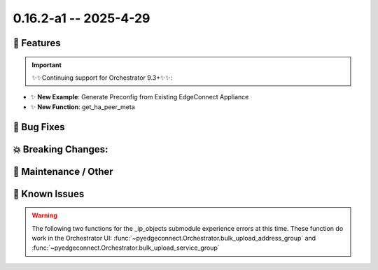 0.16.2-a1 -- 2025-4-29
-----------------------

🚀 Features
~~~~~~~~~~~~~

.. important::
  ✨✨Continuing support for Orchestrator 9.3+✨✨:



- ✨ **New Example**: Generate Preconfig from Existing EdgeConnect Appliance



- ✨ **New Function**: get_ha_peer_meta



🐛 Bug Fixes
~~~~~~~~~~~~~~



💥 Breaking Changes:
~~~~~~~~~~~~~~~~~~~~~~~



🧰 Maintenance / Other
~~~~~~~~~~~~~~~~~~~~~~~



🐛 Known Issues
~~~~~~~~~~~~~~~

.. warning::

  The following two functions for the _ip_objects submodule experience
  errors at this time. These function do work in the Orchestrator UI:
  :func:`~pyedgeconnect.Orchestrator.bulk_upload_address_group` and
  :func:`~pyedgeconnect.Orchestrator.bulk_upload_service_group`

